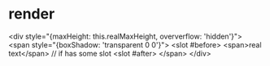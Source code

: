 * render

<div style="{maxHeight: this.realMaxHeight, oververflow: 'hidden'}">
  <span style="{boxShadow: 'transparent 0 0'}">
    <slot #before>
    <span>real text</span>
    // if has some slot
    <slot #after>
  </span>
</div>
